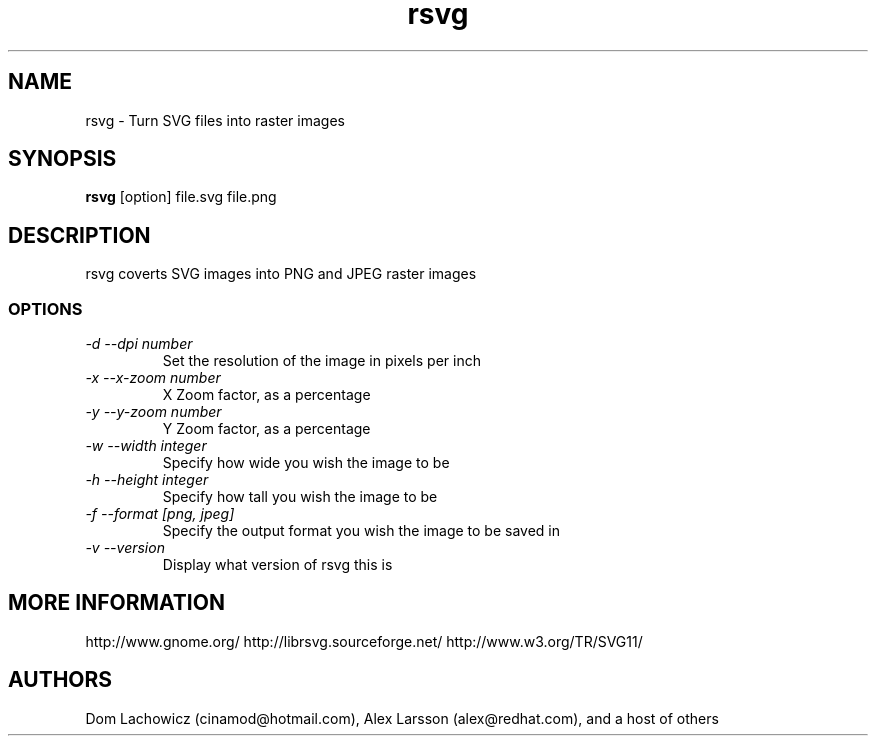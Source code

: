 .TH rsvg 1
.SH NAME
rsvg \- Turn SVG files into raster images
.SH SYNOPSIS
.B rsvg
[option] file.svg file.png
.I ""
.SH DESCRIPTION
rsvg coverts SVG images into PNG and JPEG raster images
.SS OPTIONS
.TP
.I "\-d \-\-dpi number"
Set the resolution of the image in pixels per inch
.TP
.I "\-x \-\-x\-zoom number"
X Zoom factor, as a percentage
.TP
.I "\-y \-\-y\-zoom number"
Y Zoom factor, as a percentage
.TP
.I "\-w \-\-width integer"
Specify how wide you wish the image to be
.TP
.I "\-h \-\-height integer"
Specify how tall you wish the image to be
.TP
.I "\-f \-\-format [png, jpeg]"
Specify the output format you wish the image to be saved in
.TP
.I "\-v \-\-version"
Display what version of rsvg this is
.SH MORE INFORMATION
http://www.gnome.org/
http://librsvg.sourceforge.net/
http://www.w3.org/TR/SVG11/
.SH "AUTHORS"
Dom Lachowicz (cinamod@hotmail.com), Alex Larsson (alex@redhat.com), and a host of others
